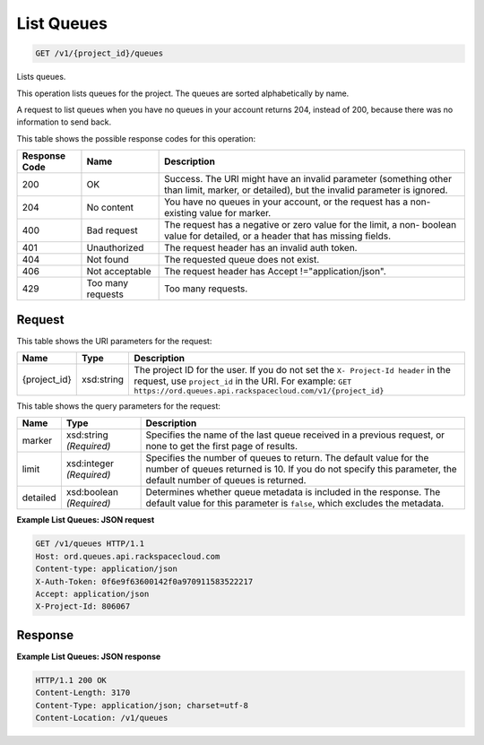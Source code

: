 
.. THIS OUTPUT IS GENERATED FROM THE WADL. DO NOT EDIT.

List Queues
~~~~~~~~~~~~~~~~~~~~~~~~~

.. code::

    GET /v1/{project_id}/queues

Lists queues.

This operation lists queues for the project. The 				queues are sorted alphabetically by name.

A request to list queues when you have no queues in 				your account returns 204, instead of 200, because 				there was no information to send back.



This table shows the possible response codes for this operation:


+--------------------------+-------------------------+-------------------------+
|Response Code             |Name                     |Description              |
+==========================+=========================+=========================+
|200                       |OK                       |Success. The URI might   |
|                          |                         |have an invalid          |
|                          |                         |parameter (something     |
|                          |                         |other than limit,        |
|                          |                         |marker, or detailed),    |
|                          |                         |but the invalid          |
|                          |                         |parameter is ignored.    |
+--------------------------+-------------------------+-------------------------+
|204                       |No content               |You have no queues in    |
|                          |                         |your account, or the     |
|                          |                         |request has a non-       |
|                          |                         |existing value for       |
|                          |                         |marker.                  |
+--------------------------+-------------------------+-------------------------+
|400                       |Bad request              |The request has a        |
|                          |                         |negative or zero value   |
|                          |                         |for the limit, a non-    |
|                          |                         |boolean value for        |
|                          |                         |detailed, or a header    |
|                          |                         |that has missing fields. |
+--------------------------+-------------------------+-------------------------+
|401                       |Unauthorized             |The request header has   |
|                          |                         |an invalid auth token.   |
+--------------------------+-------------------------+-------------------------+
|404                       |Not found                |The requested queue does |
|                          |                         |not exist.               |
+--------------------------+-------------------------+-------------------------+
|406                       |Not acceptable           |The request header has   |
|                          |                         |Accept                   |
|                          |                         |!="application/json".    |
+--------------------------+-------------------------+-------------------------+
|429                       |Too many requests        |Too many requests.       |
+--------------------------+-------------------------+-------------------------+


Request
^^^^^^^^^^^^^^^^^

This table shows the URI parameters for the request:

+-------------+-----------+------------------------------------------------------------+
|Name         |Type       |Description                                                 |
+=============+===========+============================================================+
|{project_id} |xsd:string |The project ID for the user. If you do not set the ``X-     |
|             |           |Project-Id header`` in the request, use ``project_id`` in   |
|             |           |the URI. For example: ``GET                                 |
|             |           |https://ord.queues.api.rackspacecloud.com/v1/{project_id}`` |
+-------------+-----------+------------------------------------------------------------+



This table shows the query parameters for the request:

+--------------------------+-------------------------+-------------------------+
|Name                      |Type                     |Description              |
+==========================+=========================+=========================+
|marker                    |xsd:string *(Required)*  |Specifies the name of    |
|                          |                         |the last queue received  |
|                          |                         |in a previous request,   |
|                          |                         |or none to get the first |
|                          |                         |page of results.         |
+--------------------------+-------------------------+-------------------------+
|limit                     |xsd:integer *(Required)* |Specifies the number of  |
|                          |                         |queues to return. The    |
|                          |                         |default value for the    |
|                          |                         |number of queues         |
|                          |                         |returned is 10. If you   |
|                          |                         |do not specify this      |
|                          |                         |parameter, the default   |
|                          |                         |number of queues is      |
|                          |                         |returned.                |
+--------------------------+-------------------------+-------------------------+
|detailed                  |xsd:boolean *(Required)* |Determines whether queue |
|                          |                         |metadata is included in  |
|                          |                         |the response. The        |
|                          |                         |default value for this   |
|                          |                         |parameter is ``false``,  |
|                          |                         |which excludes the       |
|                          |                         |metadata.                |
+--------------------------+-------------------------+-------------------------+







**Example List Queues: JSON request**


.. code::

    GET /v1/queues HTTP/1.1
    Host: ord.queues.api.rackspacecloud.com
    Content-type: application/json
    X-Auth-Token: 0f6e9f63600142f0a970911583522217
    Accept: application/json
    X-Project-Id: 806067


Response
^^^^^^^^^^^^^^^^^^





**Example List Queues: JSON response**


.. code::

    HTTP/1.1 200 OK
    Content-Length: 3170
    Content-Type: application/json; charset=utf-8
    Content-Location: /v1/queues

